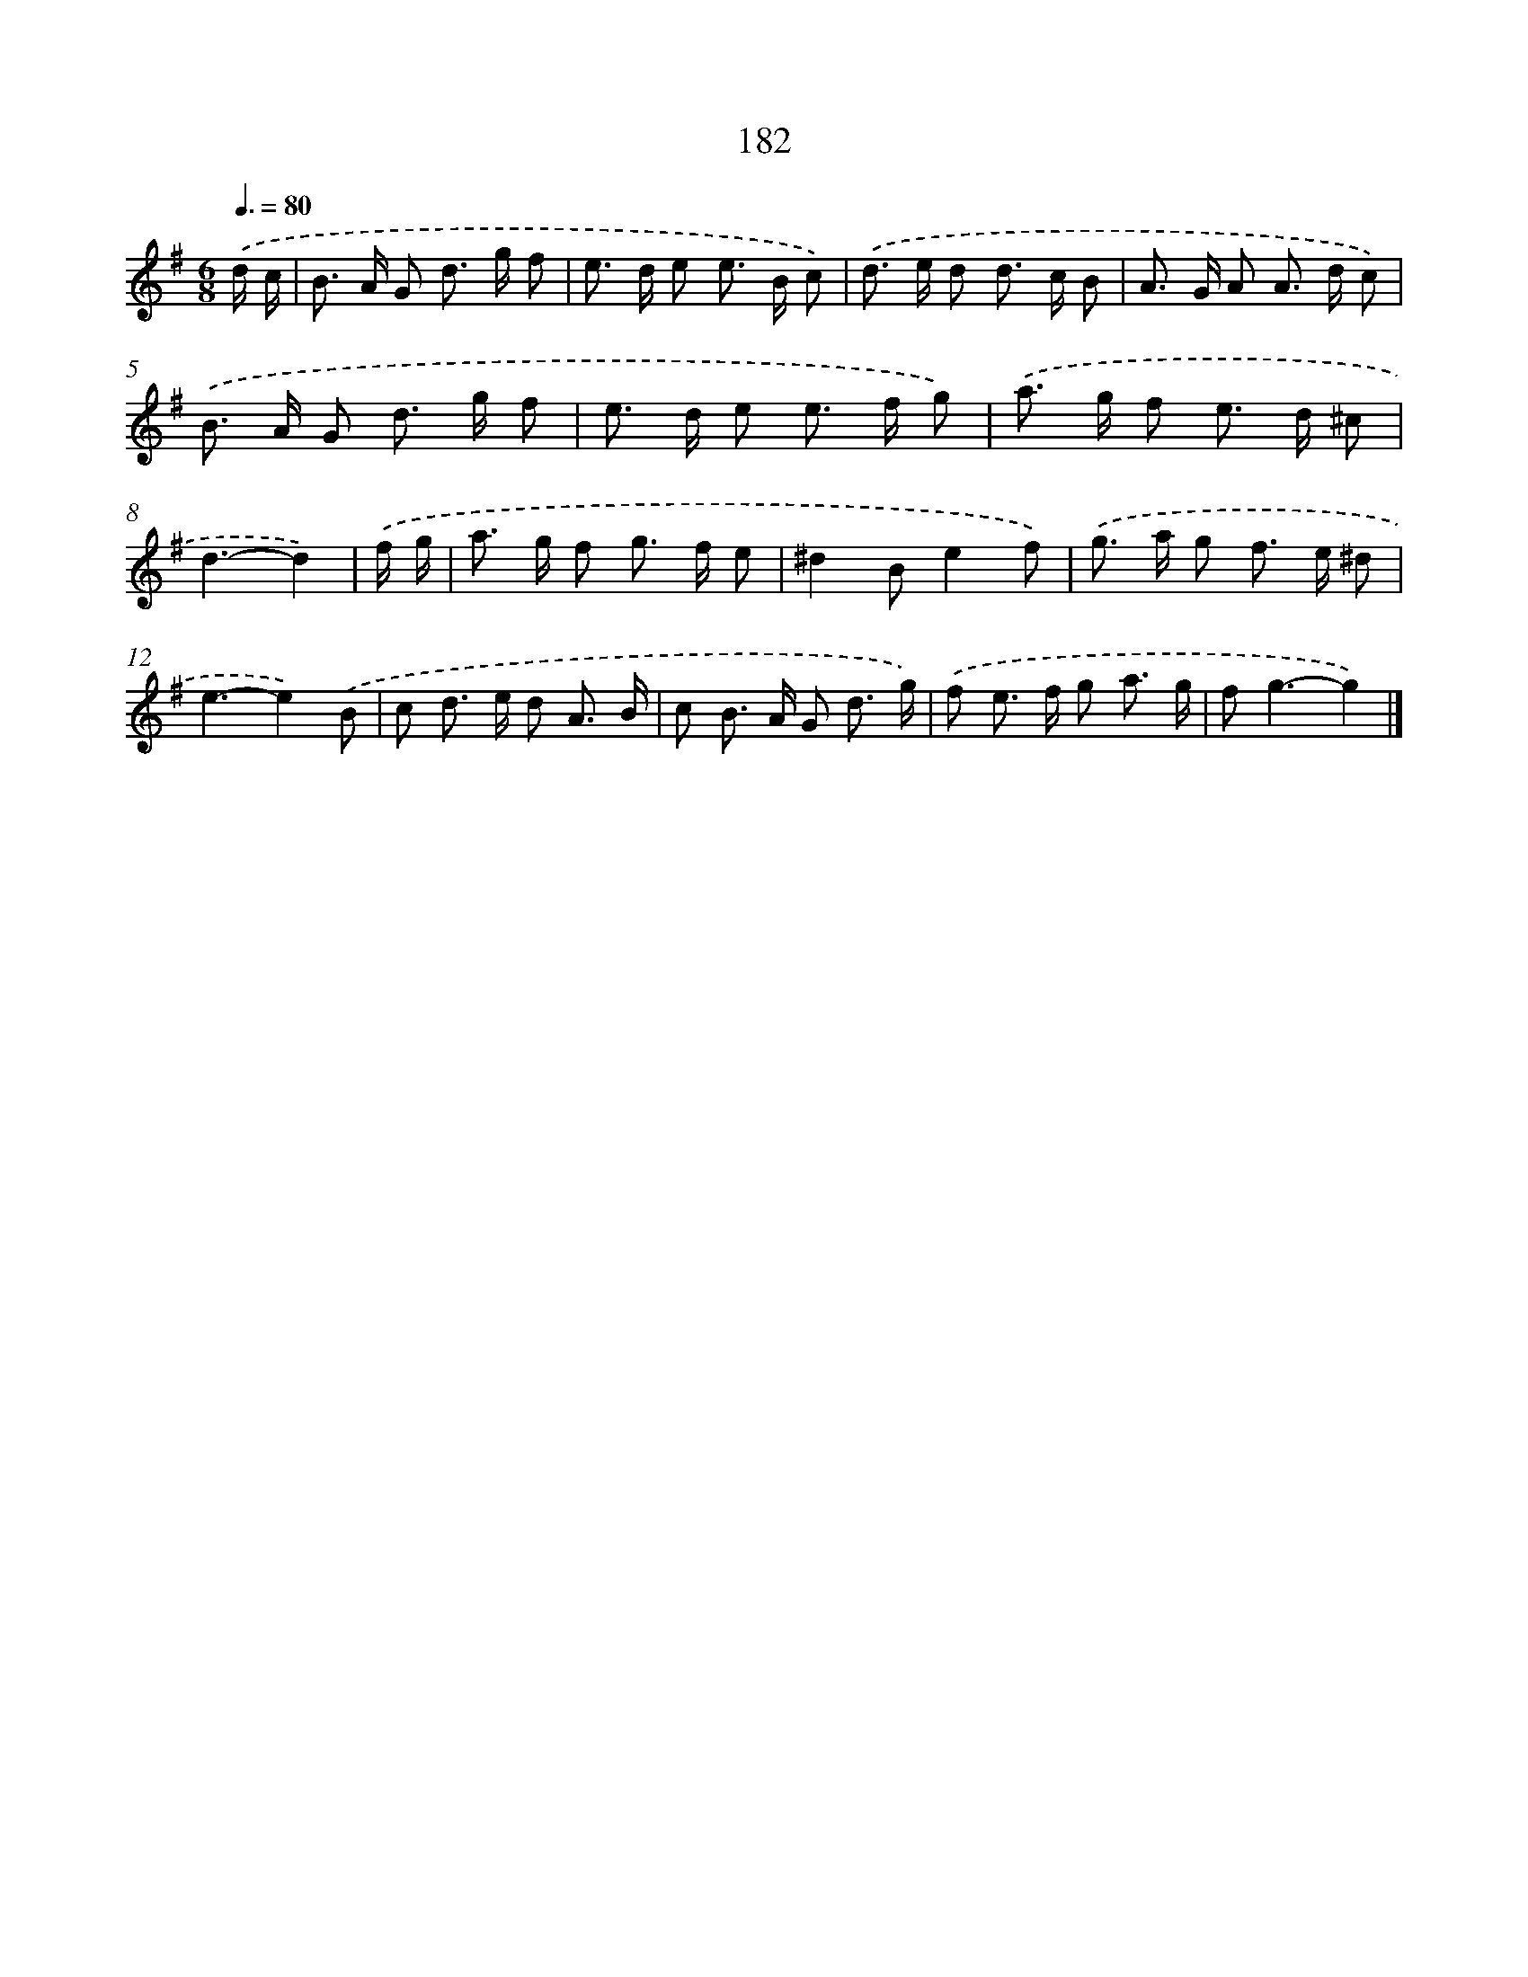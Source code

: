 X: 7870
T: 182
%%abc-version 2.0
%%abcx-abcm2ps-target-version 5.9.1 (29 Sep 2008)
%%abc-creator hum2abc beta
%%abcx-conversion-date 2018/11/01 14:36:41
%%humdrum-veritas 204683089
%%humdrum-veritas-data 105304881
%%continueall 1
%%barnumbers 0
L: 1/8
M: 6/8
Q: 3/8=80
K: G clef=treble
.('d/ c/ [I:setbarnb 1]|
B> A G d> g f |
e> d e e> B c) |
.('d> e d d> c B |
A> G A A> d c) |
.('B> A G d> g f |
e> d e e> f g) |
.('a> g f e> d ^c |
d3-d2) |
.('f/ g/ [I:setbarnb 9]|
a> g f g> f e |
^d2Be2f) |
.('g> a g f> e ^d |
e3-e2).('B |
c d> e d A3/ B/ |
c B> A G d3/ g/) |
.('f e> f g a3/ g/ |
f2<g2-g2) |]
